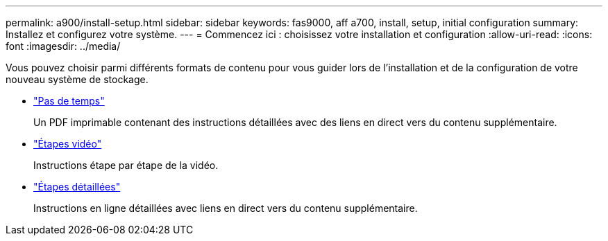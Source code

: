 ---
permalink: a900/install-setup.html 
sidebar: sidebar 
keywords: fas9000, aff a700, install, setup, initial configuration 
summary: Installez et configurez votre système. 
---
= Commencez ici : choisissez votre installation et configuration
:allow-uri-read: 
:icons: font
:imagesdir: ../media/


[role="lead"]
Vous pouvez choisir parmi différents formats de contenu pour vous guider lors de l'installation et de la configuration de votre nouveau système de stockage.

* link:../a900/install-quick-guide.html["Pas de temps"^]
+
Un PDF imprimable contenant des instructions détaillées avec des liens en direct vers du contenu supplémentaire.

* link:../a900/install-videos.html["Étapes vidéo"^]
+
Instructions étape par étape de la vidéo.

* link:../a900/install-detailed-guide.html["Étapes détaillées"^]
+
Instructions en ligne détaillées avec liens en direct vers du contenu supplémentaire.


